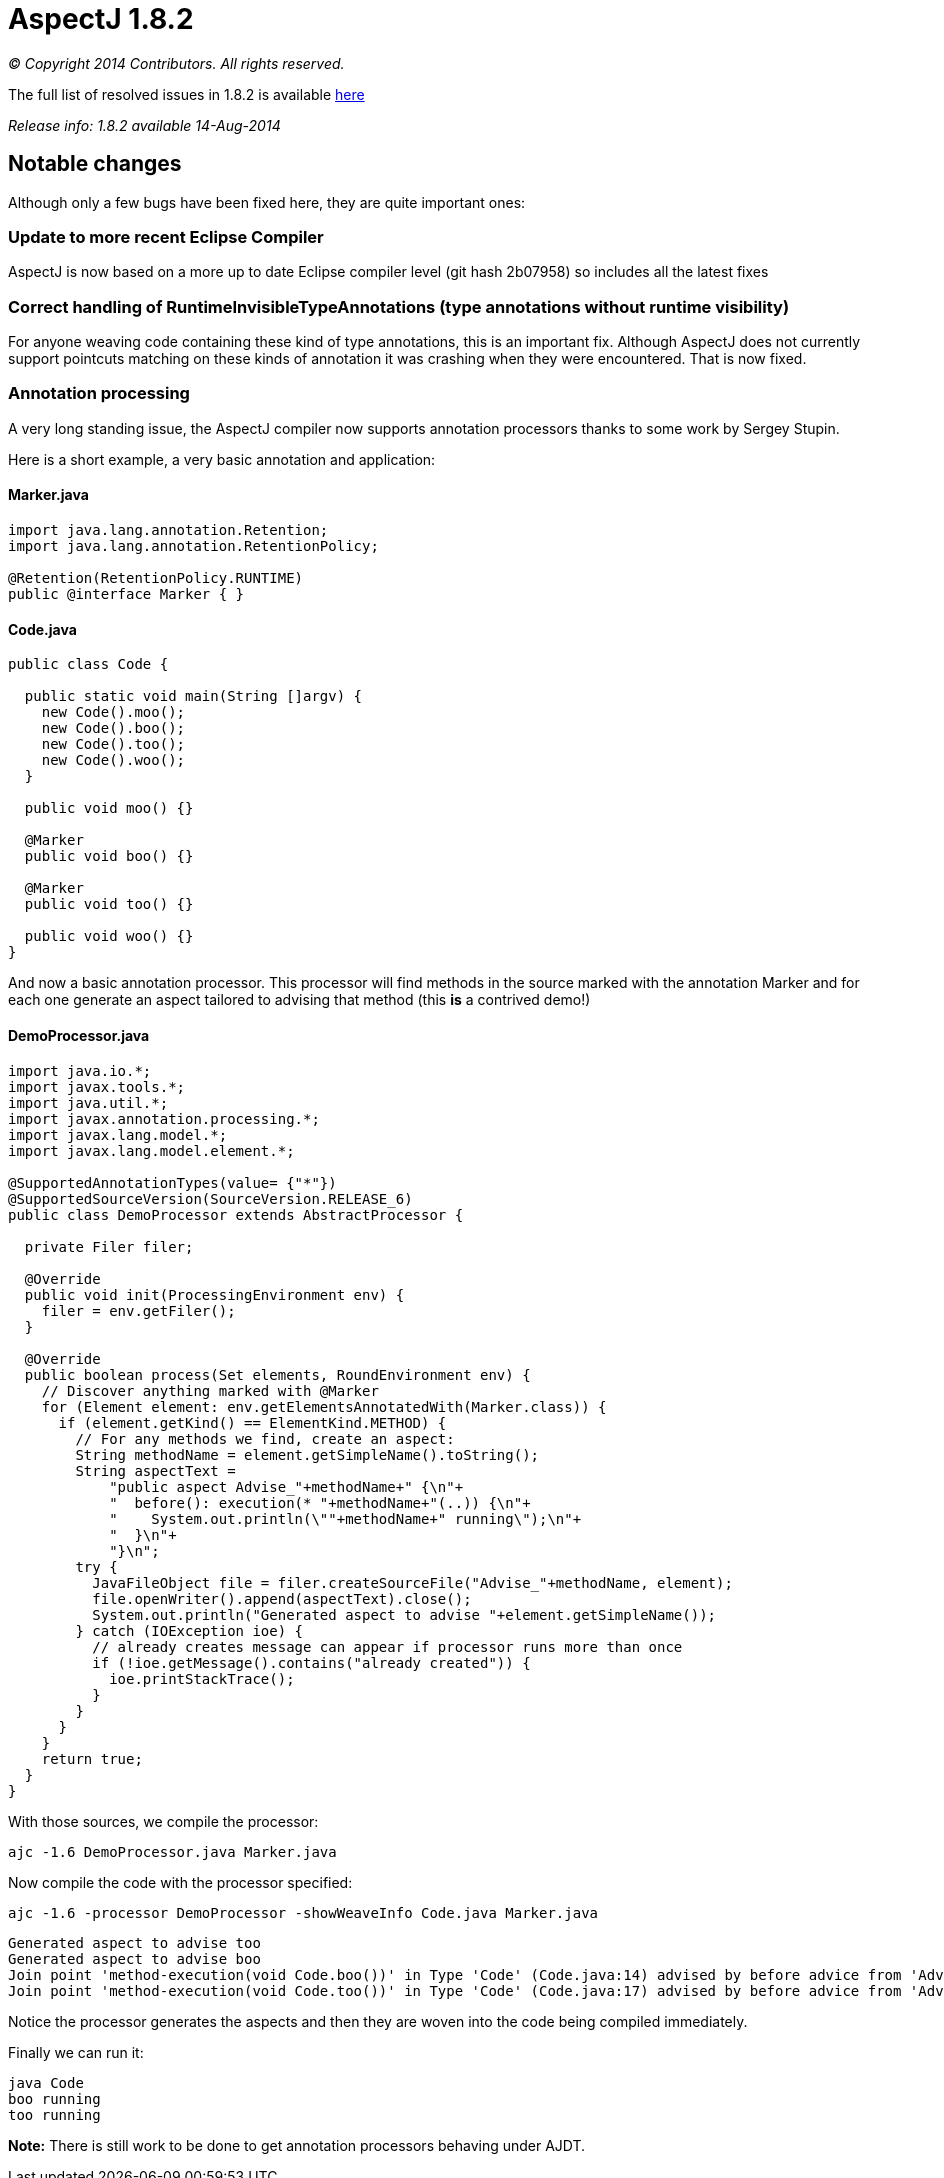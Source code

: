= AspectJ 1.8.2

_© Copyright 2014 Contributors. All rights reserved._

The full list of resolved issues in 1.8.2 is available
https://bugs.eclipse.org/bugs/buglist.cgi?query_format=advanced;bug_status=RESOLVED;bug_status=VERIFIED;bug_status=CLOSED;product=AspectJ;target_milestone=1.8.2;[here]

_Release info: 1.8.2 available 14-Aug-2014_

== Notable changes

Although only a few bugs have been fixed here, they are quite important
ones:

=== Update to more recent Eclipse Compiler

AspectJ is now based on a more up to date Eclipse compiler level (git
hash 2b07958) so includes all the latest fixes

=== Correct handling of RuntimeInvisibleTypeAnnotations (type annotations without runtime visibility)

For anyone weaving code containing these kind of type annotations, this
is an important fix. Although AspectJ does not currently support
pointcuts matching on these kinds of annotation it was crashing when
they were encountered. That is now fixed.

=== Annotation processing

A very long standing issue, the AspectJ compiler now supports annotation
processors thanks to some work by Sergey Stupin.

Here is a short example, a very basic annotation and application:

==== Marker.java

[source, java]
....
import java.lang.annotation.Retention;
import java.lang.annotation.RetentionPolicy;

@Retention(RetentionPolicy.RUNTIME)
public @interface Marker { }
....

==== Code.java

[source, java]
....
public class Code {

  public static void main(String []argv) {
    new Code().moo();
    new Code().boo();
    new Code().too();
    new Code().woo();
  }

  public void moo() {}

  @Marker
  public void boo() {}

  @Marker
  public void too() {}

  public void woo() {}
}
....

And now a basic annotation processor. This processor will find methods
in the source marked with the annotation Marker and for each one
generate an aspect tailored to advising that method (this *is* a
contrived demo!)

==== DemoProcessor.java

[source, java]
....
import java.io.*;
import javax.tools.*;
import java.util.*;
import javax.annotation.processing.*;
import javax.lang.model.*;
import javax.lang.model.element.*;

@SupportedAnnotationTypes(value= {"*"})
@SupportedSourceVersion(SourceVersion.RELEASE_6)
public class DemoProcessor extends AbstractProcessor {

  private Filer filer;

  @Override
  public void init(ProcessingEnvironment env) {
    filer = env.getFiler();
  }

  @Override
  public boolean process(Set elements, RoundEnvironment env) {
    // Discover anything marked with @Marker
    for (Element element: env.getElementsAnnotatedWith(Marker.class)) {
      if (element.getKind() == ElementKind.METHOD) {
        // For any methods we find, create an aspect:
        String methodName = element.getSimpleName().toString();
        String aspectText =
            "public aspect Advise_"+methodName+" {\n"+
            "  before(): execution(* "+methodName+"(..)) {\n"+
            "    System.out.println(\""+methodName+" running\");\n"+
            "  }\n"+
            "}\n";
        try {
          JavaFileObject file = filer.createSourceFile("Advise_"+methodName, element);
          file.openWriter().append(aspectText).close();
          System.out.println("Generated aspect to advise "+element.getSimpleName());
        } catch (IOException ioe) {
          // already creates message can appear if processor runs more than once
          if (!ioe.getMessage().contains("already created")) {
            ioe.printStackTrace();
          }
        }
      }
    }
    return true;
  }
}
....

With those sources, we compile the processor:

[source, text]
....
ajc -1.6 DemoProcessor.java Marker.java
....

Now compile the code with the processor specified:

[source, text]
....
ajc -1.6 -processor DemoProcessor -showWeaveInfo Code.java Marker.java
....

[source, text]
....
Generated aspect to advise too
Generated aspect to advise boo
Join point 'method-execution(void Code.boo())' in Type 'Code' (Code.java:14) advised by before advice from 'Advise_boo' (Advise_boo.java:2)
Join point 'method-execution(void Code.too())' in Type 'Code' (Code.java:17) advised by before advice from 'Advise_too' (Advise_too.java:2)
....

Notice the processor generates the aspects and then they are woven into
the code being compiled immediately.

Finally we can run it:

[source, text]
....
java Code
boo running
too running
....

*Note:* There is still work to be done to get annotation processors
behaving under AJDT.
